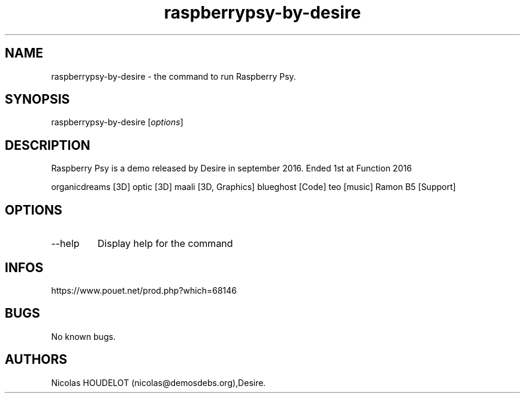 .\" Automatically generated by Pandoc 3.1.3
.\"
.\" Define V font for inline verbatim, using C font in formats
.\" that render this, and otherwise B font.
.ie "\f[CB]x\f[]"x" \{\
. ftr V B
. ftr VI BI
. ftr VB B
. ftr VBI BI
.\}
.el \{\
. ftr V CR
. ftr VI CI
. ftr VB CB
. ftr VBI CBI
.\}
.TH "raspberrypsy-by-desire" "6" "2024-04-22" "Raspberry Psy User Manuals" ""
.hy
.SH NAME
.PP
raspberrypsy-by-desire - the command to run Raspberry Psy.
.SH SYNOPSIS
.PP
raspberrypsy-by-desire [\f[I]options\f[R]]
.SH DESCRIPTION
.PP
Raspberry Psy is a demo released by Desire in september 2016.
Ended 1st at Function 2016
.PP
organicdreams [3D] optic [3D] maali [3D, Graphics] blueghost [Code] teo
[music] Ramon B5 [Support]
.SH OPTIONS
.TP
--help
Display help for the command
.SH INFOS
.PP
https://www.pouet.net/prod.php?which=68146
.SH BUGS
.PP
No known bugs.
.SH AUTHORS
Nicolas HOUDELOT (nicolas\[at]demosdebs.org),Desire.
